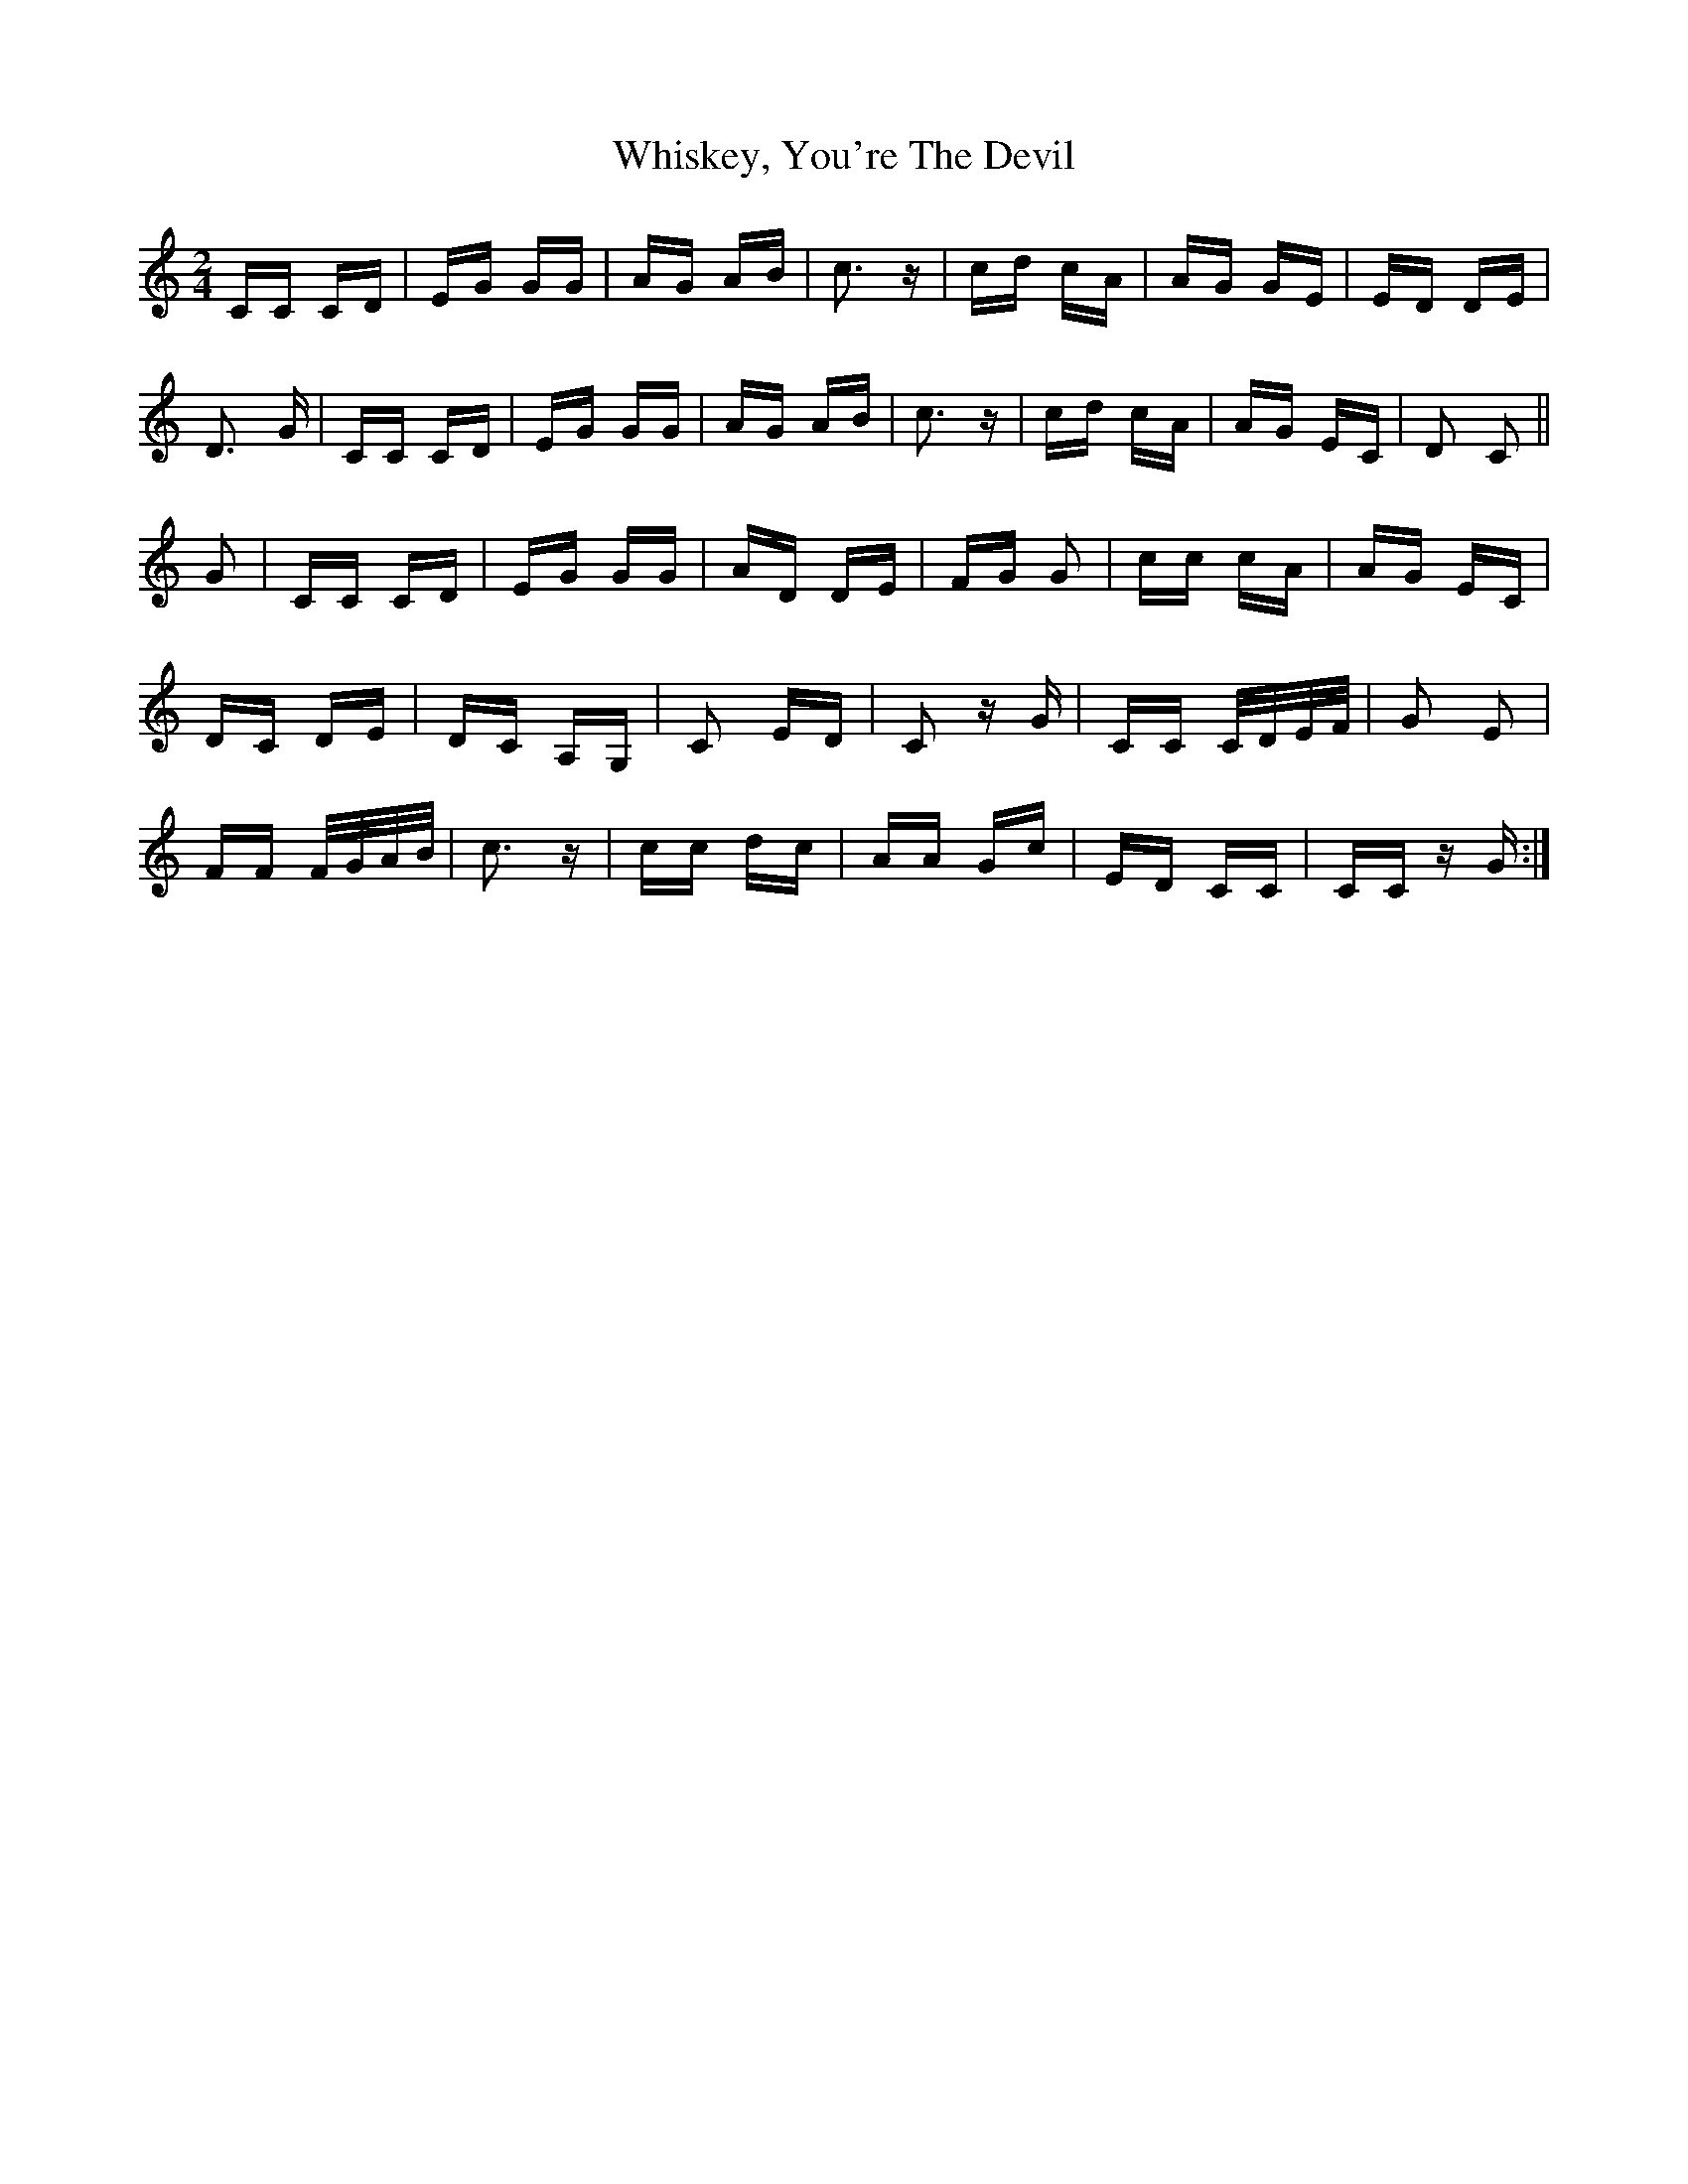 X: 42654
T: Whiskey, You're The Devil
R: polka
M: 2/4
K: Cmajor
CC CD|EG GG|AG AB|c3z|cd cA|AG GE|ED DE|
D3 G|CC CD|EG GG|AG AB|c3z|cd cA|AG EC|D2 C2||
G2|CC CD|EG GG|AD DE|FG G2|cc cA|AG EC|
DC DE|DC A,G,|C2 ED|C2z G|CC C/D/E/F/|G2 E2|
FF F/G/A/B/|c3z|cc dc|AA Gc|ED CC|CCz G:|

